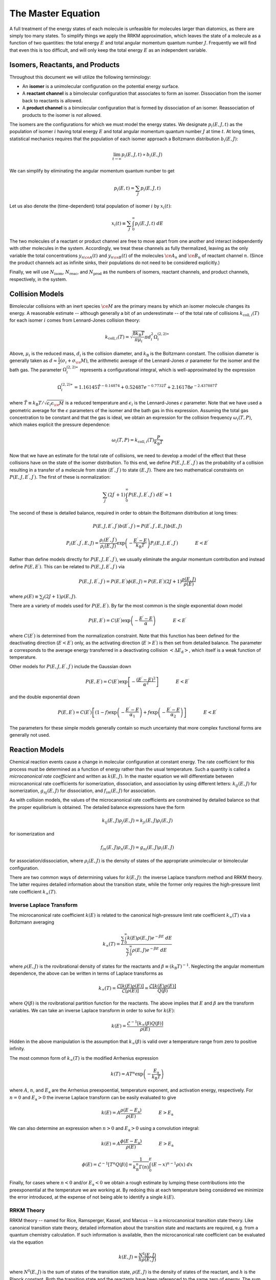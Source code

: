 *******************
The Master Equation
*******************

A full treatment of the energy states of each molecule is unfeasible for
molecules larger than diatomics, as there are simply too many states. To 
simplify things we apply the RRKM approximation, which leaves the state of a 
molecule as a function of two quantities: the total energy :math:`E` and total  
angular momentum quantum number :math:`J`. Frequently we will find that even 
this is too difficult, and will only keep the total energy :math:`E` as an 
independent variable.

Isomers, Reactants, and Products
================================

Throughout this document we will utilize the following terminology:

* An **isomer** is a unimolecular configuration on the potential energy surface.

* A **reactant channel** is a bimolecular configuration that associates to form
  an isomer. Dissociation from the isomer back to reactants is allowed.

* A **product channel** is a bimolecular configuration that is formed by
  dissociation of an isomer. Reassociation of products to the isomer is *not*
  allowed.

The isomers are the configurations for which we must model the energy states.
We designate :math:`p_i(E, J, t)` as the population of isomer :math:`i` having
total energy :math:`E` and total angular momentum quantum number :math:`J` at
time :math:`t`. At long times, statistical mechanics requires that the
population of each isomer approach a Boltzmann distribution :math:`b_i(E, J)`:

.. math:: \lim_{t \rightarrow \infty} p_i(E, J, t) \propto b_i(E, J)

We can simplify by eliminating the angular momentum quantum number to get

.. math:: p_i(E, t) = \sum_J p_i(E, J, t)

Let us also denote the (time-dependent) total population of isomer :math:`i` 
by :math:`x_i(t)`:

.. math:: x_i(t) \equiv \sum_J \int_0^\infty p_i(E, J, t) \ dE

The two molecules of a reactant or product channel are free to move apart from
one another and interact independently with other molecules in the system. 
Accordingly, we treat these channels as fully thermalized, leaving as the only
variable the total concentrations :math:`y_{n\ce{A}}(t)` and 
:math:`y_{n\ce{B}}(t)` of the molecules :math:`\ce{A}_n` and :math:`\ce{B}_n`
of reactant channel :math:`n`. (Since the product channels act as infinite 
sinks, their populations do not need to be considered explicitly.)

Finally, we will use :math:`N_\mathrm{isom}`, :math:`N_\mathrm{reac}`, and
:math:`N_\mathrm{prod}` as the numbers of isomers, reactant channels, and
product channels, respectively, in the system.

Collision Models
================

Bimolecular collisions with an inert species :math:`\ce{M}` are the primary
means by which an isomer molecule changes its energy. A reasonable estimate -- 
although generally a bit of an underestimate -- of the total rate of collisions
:math:`k_{\mathrm{coll},i}(T)` for each isomer :math:`i` comes from 
Lennard-Jones collision theory:

.. math:: k_{\mathrm{coll},i}(T) = \sqrt{\frac{8 k_\mathrm{B} T}{\pi \mu_i}} \pi d_i^2 \Omega_i^{(2,2)\ast}

Above, :math:`\mu_i` is the reduced mass, :math:`d_i` is the collision diameter, 
and :math:`k_\mathrm{B}` is the Boltzmann constant. The collision diameter is
generally taken as :math:`d \approx \frac{1}{2} (\sigma_i + \sigma_\ce{M})`,
the arithmetic average of the Lennard-Jones :math:`\sigma` parameter for the
isomer and the bath gas. The parameter :math:`\Omega_i^{(2,2)\ast}` represents 
a configurational integral, which is well-approximated by the expression

.. math:: \Omega_i^{(2,2)\ast} = 1.16145 \tilde{T}^{-0.14874} + 0.52487 e^{-0.7732 \tilde{T}}  + 2.16178 e^{-2.437887 \tilde{T}}

where :math:`\tilde{T} \equiv k_\mathrm{B} T / \sqrt{\epsilon_i \epsilon_\ce{M}}`
is a reduced temperature and :math:`\epsilon_i` is the Lennard-Jones 
:math:`\epsilon` parameter. Note that we have used a geometric average for the
:math:`\epsilon` parameters of the isomer and the bath gas in this expression.
Assuming the total gas concentration to be constant and that the gas is ideal, 
we obtain an expression for the collision frequency :math:`\omega_i(T,P)`, 
which makes explicit the pressure dependence:

.. math:: \omega_i(T,P) = k_{\mathrm{coll},i}(T) \frac{P}{k_\mathrm{B} T}

Now that we have an estimate for the total rate of collisions, we need to
develop a model of the effect that these collisions have on the state of the
isomer distribution. To this end, we define 
:math:`P(E, J, E^\prime, J^\prime)` as the probability of a collision
resulting in a transfer of a molecule from state :math:`(E^\prime, J^\prime)`
to state :math:`(E, J)`. There are two mathematical constraints on
:math:`P(E, J, E^\prime, J^\prime)`. The first of these is normalization:

.. math:: \sum_{J^\prime} (2 J^\prime + 1) \int_0^\infty P(E, J, E^\prime, J^\prime) \ dE^\prime = 1

The second of these is detailed balance, required in order to obtain the
Boltzmann distribution at long times:

.. math:: P(E, J, E^\prime, J^\prime) b(E^\prime, J^\prime) = P(E^\prime, J^\prime, E, J) b(E, J)

.. math:: P_i(E^\prime, J^\prime, E, J) = \frac{\rho_i(E^\prime, J^\prime)}{\rho_i(E, J)} \exp \left(- \frac{E^\prime - E}{k_\mathrm{B} T} \right) P_i(E, J, E^\prime, J^\prime) \hspace{40pt} E < E^\prime

Rather than define models directly for :math:`P(E, J, E^\prime, J^\prime)`, 
we usually eliminate the angular momentum contribution and instead define
:math:`P(E, E^\prime)`. This can be related to 
:math:`P(E, J, E^\prime, J^\prime)` via

.. math:: P(E, J, E^\prime, J^\prime) = P(E, E^\prime) \phi(E, J) = P(E, E^\prime) (2J + 1) \frac{\rho(E, J)}{\rho(E)}

where :math:`\rho(E) \equiv \sum_J (2J+1) \rho(E, J)`.

There are a variety of models used for :math:`P(E, E^\prime)`. 
By far the most common is the single exponential down model

.. math:: P(E, E^\prime) = C(E^\prime) \exp \left( -\frac{E^\prime - E}{\alpha} \right) \hspace{40pt} E < E^\prime

where :math:`C(E^\prime)` is determined from the normalization constraint. Note
that this function has been defined for the deactivating direction 
(:math:`E < E^\prime`) only, as the activating direction (:math:`E > E^\prime`)
is then set from detailed balance. The parameter :math:`\alpha` corresponds to
the average energy transferred in a deactivating collision 
:math:`\left< \Delta E_\mathrm{d} \right>`, which itself is a weak function of
temperature.

Other models for :math:`P(E, J, E^\prime, J^\prime)` include the Gaussian down

.. math:: P(E, E^\prime) = C(E^\prime) \exp \left[ - \frac{(E^\prime - E)^2}{\alpha^2} \right] \hspace{40pt} E < E^\prime

and the double exponential down

.. math:: P(E, E^\prime) = C(E^\prime) \left[ (1 - f) \exp \left( -\frac{E^\prime - E}{\alpha_1} \right) + f \exp \left( -\frac{E^\prime - E}{\alpha_2} \right) \right] \hspace{40pt} E < E^\prime

The parameters for these simple models generally contain so much uncertainty
that more complex functional forms are generally not used.

Reaction Models
===============

Chemical reaction events cause a change in molecular configuration at constant
energy. The rate coefficient for this process must be determined as a function
of energy rather than the usual temperature. Such a quantity is called a
*microcanonical rate coefficient* and written as :math:`k(E, J)`. In the master
equation we will differentiate between microcanonical rate coefficients for
isomerization, dissociation, and association by using different letters:
:math:`k_{ij}(E, J)` for isomerization, :math:`g_{nj}(E, J)` for dissociation, 
and :math:`f_{im}(E, J)` for association.

As with collision models, the values of the microcanonical rate coefficients
are constrained by detailed balance so that the proper equilibrium is 
obtained. The detailed balance expressions have the form

.. math:: k_{ij}(E, J) \rho_j(E, J) = k_{ji}(E, J) \rho_i(E, J)

for isomerization and

.. math:: f_{in}(E, J) \rho_n(E, J) = g_{ni}(E, J) \rho_i(E, J)

for association/dissociation, where :math:`\rho_i(E, J)` is the density of 
states of the appropriate unimolecular or bimolecular configuration.

There are two common ways of determining values for :math:`k(E, J)`: the 
inverse Laplace transform method and RRKM theory. The latter requires detailed
information about the transition state, while the former only requires the 
high-pressure limit rate coefficient :math:`k_\infty(T)`.

Inverse Laplace Transform 
-------------------------

The microcanonical rate coefficient :math:`k(E)` is related to the canonical
high-pressure limit rate coefficient :math:`k_\infty(T)` via a Boltzmann
averaging

.. math:: k_\infty(T) = \frac{\sum_J \int_0^\infty k(E) \rho(E, J) e^{-\beta E} \ dE}{\sum_J \int_0^\infty \rho(E, J) e^{-\beta E} \ dE}

where :math:`\rho(E, J)` is the rovibrational density of states for the 
reactants and :math:`\beta \equiv (k_\mathrm{B} T)^{-1}`. Neglecting the
angular momentum dependence, the above can be written in terms of Laplace 
transforms as

.. math:: k_\infty(T) = \frac{\mathcal{L} \left[ k(E) \rho(E) \right]} {\mathcal{L} \left[ \rho(E) \right]} = \frac{\mathcal{L} \left[ k(E) \rho(E) \right]} {Q(\beta)}

where :math:`Q(\beta)` is the rovibrational partition function for the 
reactants. The above implies that :math:`E` and :math:`\beta` are the transform
variables. We can take an inverse Laplace transform in order to solve for
:math:`k(E)`:

.. math:: k(E) = \frac{\mathcal{L}^{-1} \left[ k_\infty(\beta) Q(\beta) \right] }{\rho(E)}

Hidden in the above manipulation is the assumption that :math:`k_\infty(\beta)`
is valid over a temperature range from zero to positive infinity.

The most common form of :math:`k_\infty(T)` is the modified Arrhenius expression

.. math:: k(T) = A T^n \exp \left( - \frac{E_\mathrm{a}}{k_\mathrm{B} T} \right)

where :math:`A`, :math:`n`, and :math:`E_\mathrm{a}` are the Arrhenius 
preexpoential, temperature exponent, and activation energy, respectively. For
:math:`n = 0` and :math:`E_\mathrm{a} > 0` the inverse Laplace transform can be
easily evaluated to give

.. math:: k(E) = A \frac{\rho(E - E_\mathrm{a})}{\rho(E)} \hspace{40pt} E > E_\mathrm{a}

We can also determine an expression when :math:`n > 0` and 
:math:`E_\mathrm{a} > 0` using a convolution integral:

.. math:: k(E) = A \frac{\phi(E - E_\mathrm{a})}{\rho(E)} \hspace{40pt} E > E_\mathrm{a}

.. math:: \phi(E) = \mathcal{L}^{-1} \left[ T^n Q(\beta) \right] = \frac{1}{k_\mathrm{B}^n \Gamma(n)} \int_0^E (E - x)^{n-1} \rho(x) \ dx

Finally, for cases where :math:`n < 0` and/or :math:`E_\mathrm{a} < 0` we 
obtain a rough estimate by lumping these contributions into the preexponential
at the temperature we are working at. By redoing this at each temperature being
considered we minimize the error introduced, at the expense of not being able
to identify a single :math:`k(E)`.

RRKM Theory 
-----------

RRKM theory -- named for Rice, Ramsperger, Kassel, and Marcus -- is a 
microcanonical transition state theory. Like canonical transition state theory,
detailed information about the transition state and reactants are required,
e.g. from a quantum chemistry calculation. If such information is available,
then the microcanonical rate coefficient can be evaluated via the equation

.. math:: k(E, J) = \frac{N^\ddagger(E, J)}{h \rho(E, J)}

where :math:`N^\ddagger(E, J)` is the sum of states of the transition state,
:math:`\rho(E, J)` is the density of states of the reactant, and :math:`h` is
the Planck constant. Both the transition state and the reactants have been
referenced to the same zero of energy. The sum of states is related to the 
density of states via

.. math:: N(E, J) = \int_0^E \rho(x, J) \ dx

The angular momentum quantum number dependence can be removed via

.. math:: k(E) = \sum_J (2J+1) k(E, J)

The Full Master Equation
========================

The governing equation for the population distributions :math:`p_i(E, J, t)`
of each isomer :math:`i` and the reactant concentrations 
:math:`y_{n\mathrm{A}}(t)` and :math:`y_{n\mathrm{B}}(t)` combines the
collision and reaction models to give a linear integro-differential equation:

.. math::

    \frac{d}{dt} p_i(E, J, t) &= \omega_i(T, P) \sum_{J^\prime} \int_0^\infty P_i(E, J, E^\prime, J^\prime) p_i(E^\prime, J^\prime, t) \ dE^\prime - \omega_i(T, P) p_i(E, J, t) \\
                           &  \mbox{} + \sum_{j \ne i}^{N_\mathrm{isom}} k_{ij}(E, J) p_j(E, J, t) - \sum_{j \ne i}^{N_\mathrm{isom}} k_{ji}(E, J) p_i(E, J, t) \\
                           &  \mbox{} + \sum_{n=1}^{N_\mathrm{reac}} y_{n\mathrm{A}}(t) y_{n\mathrm{B}}(t) f_{in}(E, J) b_n(E, J, t) - \sum_{n=1}^{N_\mathrm{reac} + N_\mathrm{prod}} g_{ni}(E, J) p_i(E, J, t) \\
    
    \frac{d}{dt} y_{n\mathrm{A}}(t) = \frac{d}{dt} y_{n\mathrm{B}}(t) &= \sum_{i=1}^{N_\mathrm{isom}} \int_0^\infty g_{ni}(E, J) p_i(E, J, t) \ dE \\
                                                                      &  \mbox{} - \sum_{i=1}^{N_\mathrm{isom}} y_{n\mathrm{A}}(t) y_{n\mathrm{B}}(t) \int_0^\infty f_{in}(E, J) b_n(E, J, t) \  dE

A summary of the variables is given below:

.. table::

    ======================================= ========================================
    Variable                                Meaning
    ======================================= ========================================
    :math:`p_i(E, J, t)`                    Population distribution of isomer :math:`i`
    :math:`y_{n\mathrm{A}}(t)`              Total population of species :math:`\ce{A}_n` in reactant channel :math:`n`
    :math:`\omega_i(T, P)`                  Collision frequency of isomer :math:`i`
    :math:`P_i(E, J, E^\prime, J^\prime)`   Collisional transfer probability from :math:`(E^\prime, J^\prime)` to :math:`(E, J)` for isomer :math:`i`
    :math:`k_{ij}(E, J)`                    Microcanonical rate coefficient for isomerization from isomer :math:`j` to isomer :math:`i`
    :math:`f_{im}(E, J)`                    Microcanonical rate coefficient for association from reactant channel :math:`m` to isomer :math:`i`
    :math:`g_{nj}(E, J)`                    Microcanonical rate coefficient for dissociation from isomer :math:`j` to reactant or product channel :math:`n`
    :math:`b_n(E, J, t)`                    Boltzmann distribution for reactant channel :math:`n`
    :math:`N_\mathrm{isom}`                 Total number of isomers
    :math:`N_\mathrm{reac}`                 Total number of reactant channels
    :math:`N_\mathrm{prod}`                 Total number of product channels
    ======================================= ========================================

The above is called the two-dimensional master equation because it contains two
dimensions: total energy :math:`E` and total angular momentum quantum number 
:math:`J`. In the first equation (for isomers), the first pair of terms 
correspond to collision, the second pair to isomerization, and the final pair
to association/dissociation. Similarly, in the second equation above (for 
reactant channels), the pair of terms refer to dissociation/association.

We can also simplify the above to the one-dimensional form, which 
only has :math:`E` as a dimension:

.. math::

    \frac{d}{dt} p_i(E, t) &= \omega_i(T, P) \int_0^\infty P_i(E, E^\prime) p_i(E^\prime, t) \ dE^\prime - \omega_i(T, P) p_i(E, t) \\
                           &  \mbox{} + \sum_{j \ne i}^{N_\mathrm{isom}} k_{ij}(E) p_j(E, t) - \sum_{j \ne i}^{N_\mathrm{isom}} k_{ji}(E) p_i(E, t) \\
                           &  \mbox{} + \sum_{n=1}^{N_\mathrm{reac}} y_{n\mathrm{A}}(t) y_{n\mathrm{B}}(t) f_{in}(E) b_n(E, t) - \sum_{n=1}^{N_\mathrm{reac} + N_\mathrm{prod}} g_{ni}(E) p_i(E, t) \\
    
    \frac{d}{dt} y_{n\mathrm{A}}(t) = \frac{d}{dt} y_{n\mathrm{B}}(t) &= \sum_{i=1}^{N_\mathrm{isom}} \int_0^\infty g_{ni}(E) p_i(E, t) \ dE \\
                                                                      &  \mbox{} - \sum_{i=1}^{N_\mathrm{isom}} y_{n\mathrm{A}}(t) y_{n\mathrm{B}}(t) \int_0^\infty f_{in}(E) b_n(E, t) \ dE


The equations as given are nonlinear, both due to the presence of the 
bimolecular reactants and because both :math:`\omega_i` and 
:math:`P_i(E, E^\prime)` depend on the composition, which is changing with time.
The rate coefficients can be derived from considering the pseudo-first-order 
situation where :math:`y_{n\mathrm{A}}(t) \ll y_{n\mathrm{B}}(t)`, and all 
:math:`y(t)` are negligible compared to the bath gas :math:`\ce{M}`. From these 
assumptions the changes in :math:`\omega_i`, :math:`P_i(E, E^\prime)`, and all 
:math:`y_{n\mathrm{B}}` can be neglected, which yields a linear equation system.

The Energy-Grained Master Equation
==================================

Except for the simplest of unimolecular reaction networks, both the
one-dimensional and two-dimensional master equation must be solved numerically.
To do this we must discretize and truncate the energy domain into a finite
number of discrete bins called *grains*. This converts the linear 
integro-differential equation into a system of first-order ordinary
differential equations:

.. math::

    \frac{d}{dt} \begin{bmatrix}
    \vector{p}_1 \\
    \vector{p}_2 \\
    \vdots \\
    y_{1\mathrm{A}} \\
    y_{2\mathrm{A}} \\
    \vdots
    \end{bmatrix} = \begin{bmatrix}
    \matrix{M}_1 & \matrix{K}_{12} & \ldots & \matrix{F}_{11} \vector{b}_1 y_{1\mathrm{B}} & \matrix{F}_{12} \vector{b}_2 y_{2\mathrm{B}} & \ldots \\
    \matrix{K}_{21} & \matrix{M}_2 & \ldots & \matrix{F}_{21} \vector{b}_1 y_{1\mathrm{B}} & \matrix{F}_{22} \vector{b}_2 y_{2\mathrm{B}} & \ldots \\
    \vdots & \vdots & \ddots & \vdots & \vdots & \ddots \\
    (\vector{g}_{11})^T & (\vector{g}_{12})^T & \ldots & h_1 & 0 & \ldots \\
    \vector{g}_{21})^T & (\vector{g}_{22})^T & \ldots & 0 & h_2 & \ldots \\
    \vdots & \vdots & \ddots & \vdots & \vdots & \ddots 
    \end{bmatrix} \begin{bmatrix}
    \vector{p}_1 \\
    \vector{p}_2 \\
    \vdots \\
    y_{1\mathrm{A}} \\
    y_{2\mathrm{A}} \\
    \vdots
    \end{bmatrix}

The diagonal matrices :math:`\matrix{K}_{ij}` and :math:`\matrix{F}_{in}` and 
the vector :math:`\vector{g}_{ni}` contain the microcanonical rate coefficients 
for isomerization, association, and dissociation, respectively:

.. math::
    
    (\matrix{K}_{ij})_{rs} &= \begin{cases}
    \frac{1}{\Delta E_r} \int_{E_r - \Delta E_r/2}^{E_r + \Delta E_r/2} k_{ij}(E) \, dE & r = s \\
    0 & r \ne s
    \end{cases} \\
    (\matrix{F}_{in})_{rs} &= \begin{cases}
    \frac{1}{\Delta E_r} \int_{E_r - \Delta E_r/2}^{E_r + \Delta E_r/2} f_{in}(E) \, dE & r = s \\
    0 & r \ne s
    \end{cases} \\
    (\matrix{g}_{ni})_r &= \frac{1}{\Delta E_r} \int_{E_r - \Delta E_r/2}^{E_r + \Delta E_r/2} g_{ni}(E) \, dE
    
The matrices :math:`\matrix{M}_i` represent the collisional transfer 
probabilities minus the rates of reactive loss to other isomers and to 
reactants and products:

.. math::
    
    (\matrix{M}_i)_{rs} = \begin{cases}
    \omega_i \left[ P_i(E_r, E_r) - 1 \right] - \sum_{j \ne i}^{N_\mathrm{isom}} k_{ij}(E_r) - \sum_{n=1}^{N_\mathrm{reac} + N_\mathrm{prod}} g_{ni}(E_r) & r = s \\
    \omega_i P_i(E_r, E_s) & r \ne s
    \end{cases}

The scalars :math:`h_n` are simply the total rate coefficient for loss of 
reactant channel :math:`n` due to chemical reactions:

.. math:: h_n = - \sum_{i=1}^{N_\mathrm{isom}} \sum_{r=1}^{N_\mathrm{grains}} y_{n\mathrm{B}} f_{in}(E_r) b_n(E_r)

Further Reading
===============

The interested reader is referred to any of a variety of other sources for
alternative presentations [Gilbert1990]_ [Baer1996]_ [Holbrook1996]_ 
[Forst2003]_ [Pilling2003]_.

.. [Gilbert1990] R. G. Gilbert and S. C. Smith. *Theory of Unimolecular and 
   Recombination Reactions*. Blackwell Sci. (1990).

.. [Baer1996] T. Baer and W. L. Hase. *Unimolecular Reaction Dynamics*.
   Oxford University Press (1996).

.. [Holbrook1996] K. A. Holbrook, M. J. Pilling, and S. H. Robertson.
   *Unimolecular Reactions*. Second Edition. John Wiley and Sons (1996).

.. [Forst2003] W. Forst. *Unimolecular Reactions: A Concise Introduction*.
   Cambridge University Press (2003).

.. [Pilling2003] M. J. Pilling and S. H. Robertson. *Annu. Rev. Phys. Chem.* 
   **54**, p. 245-275 (2003).
   `doi:10.1146/annurev.physchem.54.011002.103822 <http://dx.doi.org/10.1146/annurev.physchem.54.011002.103822>`_

